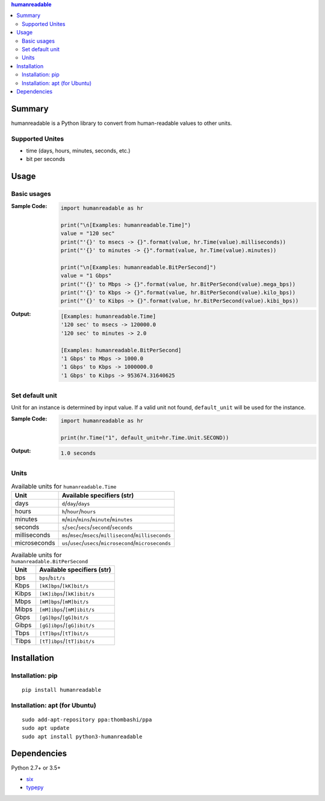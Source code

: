 .. contents:: **humanreadable**
   :backlinks: top
   :depth: 2


Summary
============================================
humanreadable is a Python library to convert from human-readable values to other units.

.. image:: https://badge.fury.io/py/humanreadable.svg
    :target: https://badge.fury.io/py/humanreadable
    :alt: PyPI package version

.. image:: https://img.shields.io/pypi/pyversions/humanreadable.svg
   :target: https://pypi.org/project/humanreadable
    :alt: Supported Python versions

.. image:: https://img.shields.io/pypi/implementation/pathvalidate.svg
    :target: https://pypi.org/project/pathvalidate
    :alt: Supported Python implementations

.. image:: https://img.shields.io/travis/thombashi/humanreadable/master.svg?label=Linux/macOS%20CI
    :target: https://travis-ci.org/thombashi/humanreadable
    :alt: Linux/macOS CI status

.. image:: https://img.shields.io/appveyor/ci/thombashi/humanreadable/master.svg?label=Windows%20CI
    :target: https://ci.appveyor.com/project/thombashi/humanreadable

.. image:: https://coveralls.io/repos/github/thombashi/humanreadable/badge.svg?branch=master
    :target: https://coveralls.io/github/thombashi/humanreadable?branch=master
    :alt: Test coverage


Supported Unites
-------------------------------------------
- time (days, hours, minutes, seconds, etc.)
- bit per seconds


Usage
============================================

Basic usages
-------------------------------------------
:Sample Code:
    .. code-block:: python

        import humanreadable as hr

        print("\n[Examples: humanreadable.Time]")
        value = "120 sec"
        print("'{}' to msecs -> {}".format(value, hr.Time(value).milliseconds))
        print("'{}' to minutes -> {}".format(value, hr.Time(value).minutes))

        print("\n[Examples: humanreadable.BitPerSecond]")
        value = "1 Gbps"
        print("'{}' to Mbps -> {}".format(value, hr.BitPerSecond(value).mega_bps))
        print("'{}' to Kbps -> {}".format(value, hr.BitPerSecond(value).kilo_bps))
        print("'{}' to Kibps -> {}".format(value, hr.BitPerSecond(value).kibi_bps))

:Output:
    .. code-block::

        [Examples: humanreadable.Time]
        '120 sec' to msecs -> 120000.0
        '120 sec' to minutes -> 2.0

        [Examples: humanreadable.BitPerSecond]
        '1 Gbps' to Mbps -> 1000.0
        '1 Gbps' to Kbps -> 1000000.0
        '1 Gbps' to Kibps -> 953674.31640625


Set default unit
-------------------------------------------
Unit for an instance is determined by input value.
If a valid unit not found, ``default_unit`` will be used for the instance.

:Sample Code:
    .. code-block:: python

        import humanreadable as hr

        print(hr.Time("1", default_unit=hr.Time.Unit.SECOND))

:Output:
    .. code-block::

        1.0 seconds


Units
-------------------------------------------
.. table:: Available units for ``humanreadable.Time``

    +------------+----------------------------------------------------------+
    |    Unit    |                Available specifiers (str)                |
    +============+==========================================================+
    |days        |``d``/``day``/``days``                                    |
    +------------+----------------------------------------------------------+
    |hours       |``h``/``hour``/``hours``                                  |
    +------------+----------------------------------------------------------+
    |minutes     |``m``/``min``/``mins``/``minute``/``minutes``             |
    +------------+----------------------------------------------------------+
    |seconds     |``s``/``sec``/``secs``/``second``/``seconds``             |
    +------------+----------------------------------------------------------+
    |milliseconds|``ms``/``msec``/``msecs``/``millisecond``/``milliseconds``|
    +------------+----------------------------------------------------------+
    |microseconds|``us``/``usec``/``usecs``/``microsecond``/``microseconds``|
    +------------+----------------------------------------------------------+

.. table:: Available units for ``humanreadable.BitPerSecond``

    +-----+---------------------------+
    |Unit |Available specifiers (str) |
    +=====+===========================+
    |bps  |``bps``/``bit/s``          |
    +-----+---------------------------+
    |Kbps |``[kK]bps``/``[kK]bit/s``  |
    +-----+---------------------------+
    |Kibps|``[kK]ibps``/``[kK]ibit/s``|
    +-----+---------------------------+
    |Mbps |``[mM]bps``/``[mM]bit/s``  |
    +-----+---------------------------+
    |Mibps|``[mM]ibps``/``[mM]ibit/s``|
    +-----+---------------------------+
    |Gbps |``[gG]bps``/``[gG]bit/s``  |
    +-----+---------------------------+
    |Gibps|``[gG]ibps``/``[gG]ibit/s``|
    +-----+---------------------------+
    |Tbps |``[tT]bps``/``[tT]bit/s``  |
    +-----+---------------------------+
    |Tibps|``[tT]ibps``/``[tT]ibit/s``|
    +-----+---------------------------+


Installation
============================================
Installation: pip
------------------------------
::

    pip install humanreadable

Installation: apt (for Ubuntu)
------------------------------
::

    sudo add-apt-repository ppa:thombashi/ppa
    sudo apt update
    sudo apt install python3-humanreadable


Dependencies
============================================
Python 2.7+ or 3.5+

- `six <https://pypi.org/project/six/>`__
- `typepy <https://github.com/thombashi/typepy>`__
